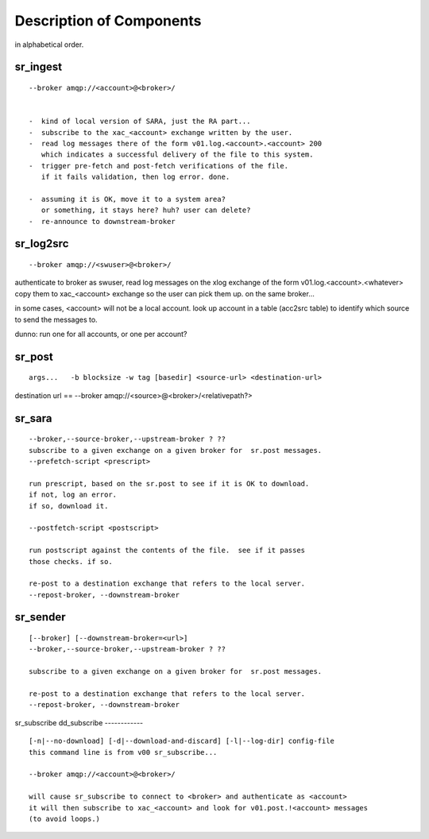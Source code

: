 
===========================
 Description of Components
===========================

in alphabetical order.


sr_ingest 
---------

::

 --broker amqp://<account>@<broker>/
		

 -  kind of local version of SARA, just the RA part...
 -  subscribe to the xac_<account> exchange written by the user.
 -  read log messages there of the form v01.log.<account>.<account> 200
    which indicates a successful delivery of the file to this system.
 -  trigger pre-fetch and post-fetch verifications of the file.
    if it fails validation, then log error. done.

 -  assuming it is OK, move it to a system area?
    or something, it stays here? huh? user can delete?
 -  re-announce to downstream-broker



sr_log2src 
----------

::

        --broker amqp://<swuser>@<broker>/

authenticate to broker as swuser, read log messages on the xlog exchange 
of the form v01.log.<account>.<whatever>
copy them to xac_<account> exchange so the user can pick them up.
on the same broker... 

in some cases, <account> will not be a local account.  look up account
in a table (acc2src table) to identify which source to send the messages to.

dunno: run one for all accounts, or one per account?




sr_post 
-------

::

        args...   -b blocksize -w tag [basedir] <source-url> <destination-url>

destination url == --broker amqp://<source>@<broker>/<relativepath?>




sr_sara 
-------

::

	--broker,--source-broker,--upstream-broker ? ??
	subscribe to a given exchange on a given broker for  sr.post messages.
	--prefetch-script <prescript>

	run prescript, based on the sr.post to see if it is OK to download.
	if not, log an error.
	if so, download it.

	--postfetch-script <postscript>

	run postscript against the contents of the file.  see if it passes
	those checks. if so.

	re-post to a destination exchange that refers to the local server.
	--repost-broker, --downstream-broker
	

sr_sender 
---------

:: 

        [--broker] [--downstream-broker=<url>] 
        --broker,--source-broker,--upstream-broker ? ??

        subscribe to a given exchange on a given broker for  sr.post messages.

        re-post to a destination exchange that refers to the local server.
        --repost-broker, --downstream-broker



sr_subscribe 
dd_subscribe 
------------

::

        [-n|--no-download] [-d|--download-and-discard] [-l|--log-dir] config-file
        this command line is from v00 sr_subscribe... 

        --broker amqp://<account>@<broker>/

        will cause sr_subscribe to connect to <broker> and authenticate as <account>
        it will then subscribe to xac_<account> and look for v01.post.!<account> messages
        (to avoid loops.) 


